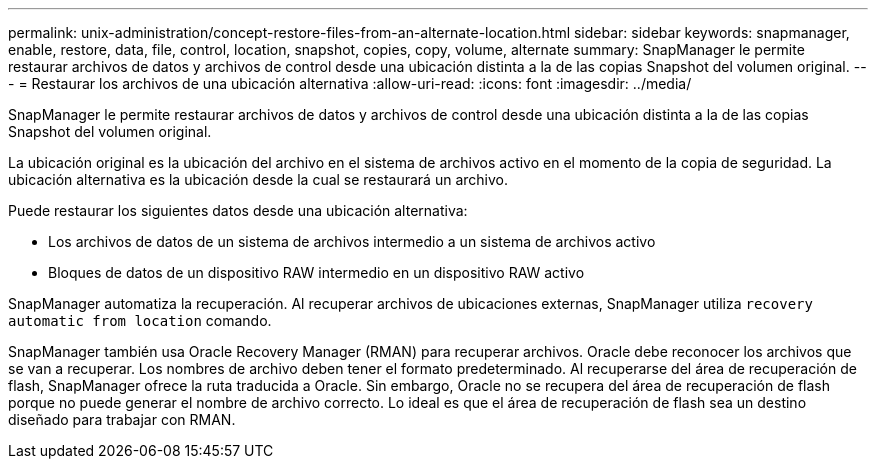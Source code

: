 ---
permalink: unix-administration/concept-restore-files-from-an-alternate-location.html 
sidebar: sidebar 
keywords: snapmanager, enable, restore, data, file, control, location, snapshot, copies, copy, volume, alternate 
summary: SnapManager le permite restaurar archivos de datos y archivos de control desde una ubicación distinta a la de las copias Snapshot del volumen original. 
---
= Restaurar los archivos de una ubicación alternativa
:allow-uri-read: 
:icons: font
:imagesdir: ../media/


[role="lead"]
SnapManager le permite restaurar archivos de datos y archivos de control desde una ubicación distinta a la de las copias Snapshot del volumen original.

La ubicación original es la ubicación del archivo en el sistema de archivos activo en el momento de la copia de seguridad. La ubicación alternativa es la ubicación desde la cual se restaurará un archivo.

Puede restaurar los siguientes datos desde una ubicación alternativa:

* Los archivos de datos de un sistema de archivos intermedio a un sistema de archivos activo
* Bloques de datos de un dispositivo RAW intermedio en un dispositivo RAW activo


SnapManager automatiza la recuperación. Al recuperar archivos de ubicaciones externas, SnapManager utiliza `recovery automatic from location` comando.

SnapManager también usa Oracle Recovery Manager (RMAN) para recuperar archivos. Oracle debe reconocer los archivos que se van a recuperar. Los nombres de archivo deben tener el formato predeterminado. Al recuperarse del área de recuperación de flash, SnapManager ofrece la ruta traducida a Oracle. Sin embargo, Oracle no se recupera del área de recuperación de flash porque no puede generar el nombre de archivo correcto. Lo ideal es que el área de recuperación de flash sea un destino diseñado para trabajar con RMAN.
